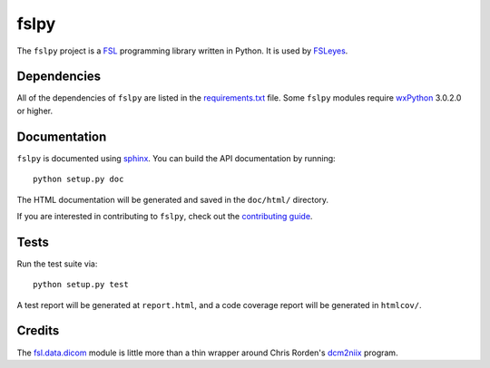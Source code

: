 fslpy
=====


.. image:: https://git.fmrib.ox.ac.uk/fsl/fslpy/badges/master/build.svg
   :target: https://git.fmrib.ox.ac.uk/fsl/fslpy/commits/master/

.. image:: https://git.fmrib.ox.ac.uk/fsl/fslpy/badges/master/coverage.svg
   :target: https://git.fmrib.ox.ac.uk/fsl/fslpy/commits/master/

.. image:: https://img.shields.io/pypi/v/fslpy.svg
   :target: https://pypi.python.org/pypi/fslpy/


The ``fslpy`` project is a `FSL <http://fsl.fmrib.ox.ac.uk/fsl/fslwiki/>`_
programming library written in Python. It is used by `FSLeyes
<https://git.fmrib.ox.ac.uk/fsl/fsleyes/fsleyes/>`_.


Dependencies
------------


All of the dependencies of ``fslpy`` are listed in the `requirements.txt
<requirements.txt>`_ file. Some ``fslpy`` modules require `wxPython
<http://www.wxpython.org>`_ 3.0.2.0 or higher.


Documentation
-------------

``fslpy`` is documented using `sphinx <http://http://sphinx-doc.org/>`_. You
can build the API documentation by running::

    python setup.py doc

The HTML documentation will be generated and saved in the ``doc/html/``
directory.


If you are interested in contributing to ``fslpy``, check out the
`contributing guide <doc/contributing.rst>`_.


Tests
-----

Run the test suite via::

    python setup.py test

A test report will be generated at ``report.html``, and a code coverage report
will be generated in ``htmlcov/``.


Credits
-------

The `fsl.data.dicom <fsl/data/dicom/>`_ module is little more than a thin
wrapper around Chris Rorden's `dcm2niix
<https://github.com/rordenlab/dcm2niix>`_ program.
